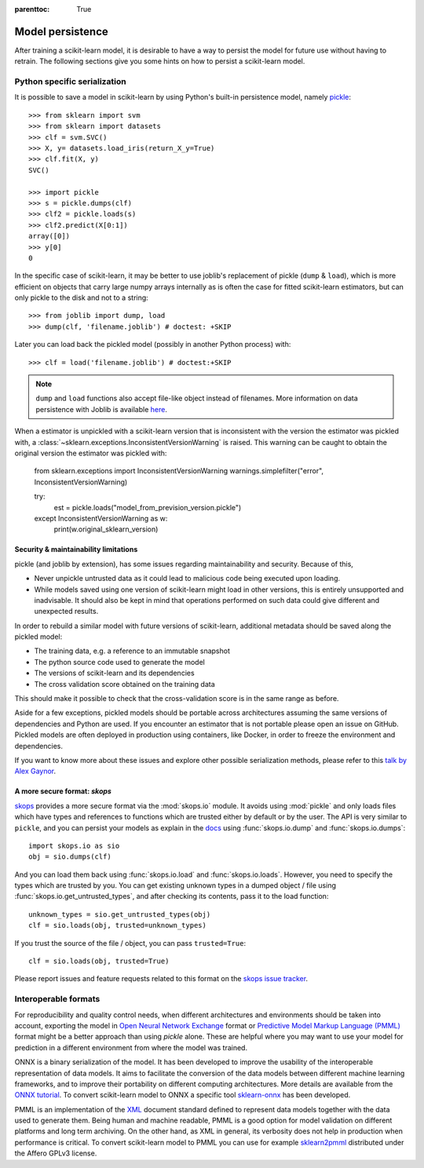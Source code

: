 .. Places parent toc into the sidebar

:parenttoc: True

.. _model_persistence:

=================
Model persistence
=================

After training a scikit-learn model, it is desirable to have a way to persist
the model for future use without having to retrain. The following sections give
you some hints on how to persist a scikit-learn model.

Python specific serialization
-----------------------------

It is possible to save a model in scikit-learn by using Python's built-in
persistence model, namely `pickle
<https://docs.python.org/3/library/pickle.html>`_::

  >>> from sklearn import svm
  >>> from sklearn import datasets
  >>> clf = svm.SVC()
  >>> X, y= datasets.load_iris(return_X_y=True)
  >>> clf.fit(X, y)
  SVC()

  >>> import pickle
  >>> s = pickle.dumps(clf)
  >>> clf2 = pickle.loads(s)
  >>> clf2.predict(X[0:1])
  array([0])
  >>> y[0]
  0

In the specific case of scikit-learn, it may be better to use joblib's
replacement of pickle (``dump`` & ``load``), which is more efficient on
objects that carry large numpy arrays internally as is often the case for
fitted scikit-learn estimators, but can only pickle to the disk and not to a
string::

  >>> from joblib import dump, load
  >>> dump(clf, 'filename.joblib') # doctest: +SKIP

Later you can load back the pickled model (possibly in another Python process)
with::

  >>> clf = load('filename.joblib') # doctest:+SKIP

.. note::

   ``dump`` and ``load`` functions also accept file-like object
   instead of filenames. More information on data persistence with Joblib is
   available `here
   <https://joblib.readthedocs.io/en/latest/persistence.html>`_.

When a estimator is unpickled with a scikit-learn version that is inconsistent
with the version the estimator was pickled with, a
:class:`~sklearn.exceptions.InconsistentVersionWarning` is raised. This warning
can be caught to obtain the original version the estimator was pickled with:

  from sklearn.exceptions import InconsistentVersionWarning
  warnings.simplefilter("error", InconsistentVersionWarning)

  try:
      est = pickle.loads("model_from_prevision_version.pickle")
  except InconsistentVersionWarning as w:
      print(w.original_sklearn_version)

.. _persistence_limitations:

Security & maintainability limitations
......................................

pickle (and joblib by extension), has some issues regarding maintainability
and security. Because of this,

* Never unpickle untrusted data as it could lead to malicious code being
  executed upon loading.
* While models saved using one version of scikit-learn might load in
  other versions, this is entirely unsupported and inadvisable. It should
  also be kept in mind that operations performed on such data could give
  different and unexpected results.

In order to rebuild a similar model with future versions of scikit-learn,
additional metadata should be saved along the pickled model:

* The training data, e.g. a reference to an immutable snapshot
* The python source code used to generate the model
* The versions of scikit-learn and its dependencies
* The cross validation score obtained on the training data

This should make it possible to check that the cross-validation score is in the
same range as before.

Aside for a few exceptions, pickled models should be portable across
architectures assuming the same versions of dependencies and Python are used.
If you encounter an estimator that is not portable please open an issue on
GitHub. Pickled models are often deployed in production using containers, like
Docker, in order to freeze the environment and dependencies.

If you want to know more about these issues and explore other possible
serialization methods, please refer to this
`talk by Alex Gaynor
<https://pyvideo.org/video/2566/pickles-are-for-delis-not-software>`_.


A more secure format: `skops`
.............................

`skops <https://skops.readthedocs.io/en/stable/>`__ provides a more secure
format via the :mod:`skops.io` module. It avoids using :mod:`pickle` and only
loads files which have types and references to functions which are trusted
either by default or by the user. The API is very similar to ``pickle``, and
you can persist your models as explain in the `docs
<https://skops.readthedocs.io/en/stable/persistence.html>`__ using
:func:`skops.io.dump` and :func:`skops.io.dumps`::

    import skops.io as sio
    obj = sio.dumps(clf)

And you can load them back using :func:`skops.io.load` and
:func:`skops.io.loads`. However, you need to specify the types which are
trusted by you. You can get existing unknown types in a dumped object / file
using :func:`skops.io.get_untrusted_types`, and after checking its contents,
pass it to the load function::

    unknown_types = sio.get_untrusted_types(obj)
    clf = sio.loads(obj, trusted=unknown_types)

If you trust the source of the file / object, you can pass ``trusted=True``::

    clf = sio.loads(obj, trusted=True)

Please report issues and feature requests related to this format on the `skops
issue tracker <https://github.com/skops-dev/skops/issues>`__.

Interoperable formats
---------------------

For reproducibility and quality control needs, when different architectures
and environments should be taken into account, exporting the model in
`Open Neural Network
Exchange <https://onnx.ai/>`_ format or `Predictive Model Markup Language
(PMML) <https://dmg.org/pmml/v4-4-1/GeneralStructure.html>`_ format
might be a better approach than using `pickle` alone.
These are helpful where you may want to use your model for prediction in a
different environment from where the model was trained.

ONNX is a binary serialization of the model. It has been developed to improve
the usability of the interoperable representation of data models.
It aims to facilitate the conversion of the data
models between different machine learning frameworks, and to improve their
portability on different computing architectures. More details are available
from the `ONNX tutorial <https://onnx.ai/get-started.html>`_.
To convert scikit-learn model to ONNX a specific tool `sklearn-onnx
<http://onnx.ai/sklearn-onnx/>`_ has been developed.

PMML is an implementation of the `XML
<https://en.wikipedia.org/wiki/XML>`_ document standard
defined to represent data models together with the data used to generate them.
Being human and machine readable,
PMML is a good option for model validation on different platforms and
long term archiving. On the other hand, as XML in general, its verbosity does
not help in production when performance is critical.
To convert scikit-learn model to PMML you can use for example `sklearn2pmml
<https://github.com/jpmml/sklearn2pmml>`_ distributed under the Affero GPLv3
license.
